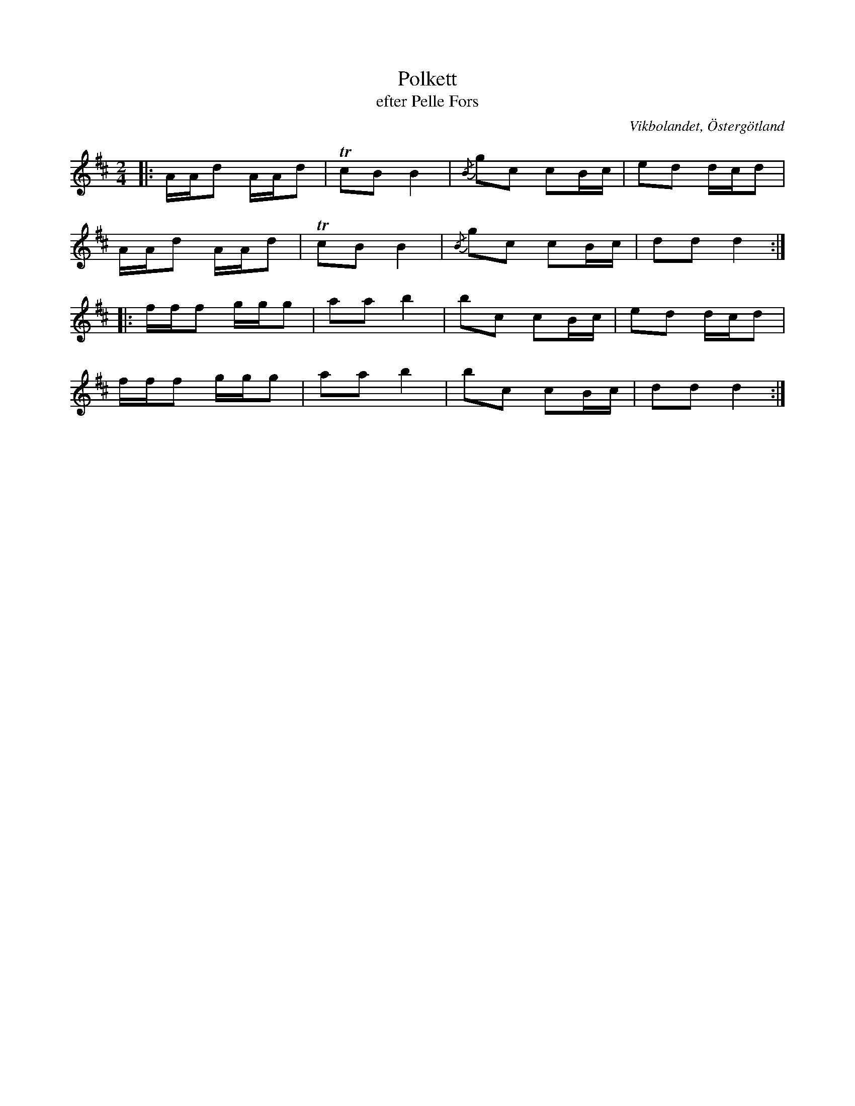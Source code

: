 %%abc-charset utf-8

X:13
T:Polkett
T:efter Pelle Fors
R:Polka
Z:Björn Ek 2008-12-31
O:Vikbolandet, Östergötland
S:efter Pelle Fors
D:Erik Pekkari - Gubbstöt
B:Låtar efter Pelle Fors
M:2/4
L:1/16
K:D
%
|:AAd2 AAd2|!trill!c2B2 B4|{/B}g2c2 c2Bc|e2d2 dcd2|
AAd2 AAd2  |!trill!c2B2 B4|{/B}g2c2 c2Bc|d2d2 d4 :|
%
|:fff2 ggg2|a2a2 b4|b2c2 c2Bc|e2d2 dcd2|
fff2 ggg2  |a2a2 b4|b2c2 c2Bc|d2d2 d4 :|
%

